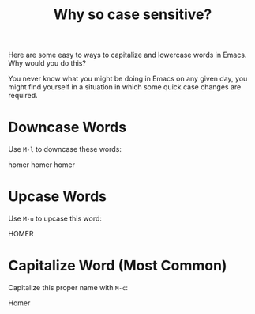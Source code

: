 #+TITLE: Why so case sensitive?

Here are some easy to ways to capitalize and lowercase words in Emacs.  Why would you do this?

You never know what you might be doing in Emacs on any given day, you might find yourself in a situation in which some quick case changes are required.

* Downcase Words

Use ~M-l~ to downcase these words:

homer
homer
homer

* Upcase Words

Use ~M-u~ to upcase this word:

HOMER

* Capitalize Word (Most Common)

Capitalize this proper name with ~M-c~:

Homer

